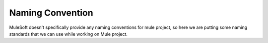 Naming Convention
==================

MuleSoft doesn't specifically provide any naming conventions for mule project, so here we are putting some naming standards that we can use while working on Mule project.
